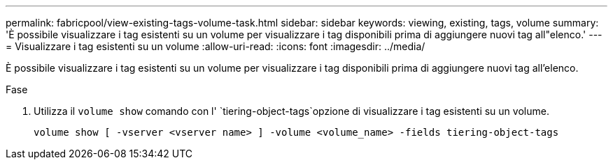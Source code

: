 ---
permalink: fabricpool/view-existing-tags-volume-task.html 
sidebar: sidebar 
keywords: viewing, existing, tags, volume 
summary: 'È possibile visualizzare i tag esistenti su un volume per visualizzare i tag disponibili prima di aggiungere nuovi tag all"elenco.' 
---
= Visualizzare i tag esistenti su un volume
:allow-uri-read: 
:icons: font
:imagesdir: ../media/


[role="lead"]
È possibile visualizzare i tag esistenti su un volume per visualizzare i tag disponibili prima di aggiungere nuovi tag all'elenco.

.Fase
. Utilizza il `volume show` comando con l' `tiering-object-tags`opzione di visualizzare i tag esistenti su un volume.
+
[listing]
----
volume show [ -vserver <vserver name> ] -volume <volume_name> -fields tiering-object-tags
----

